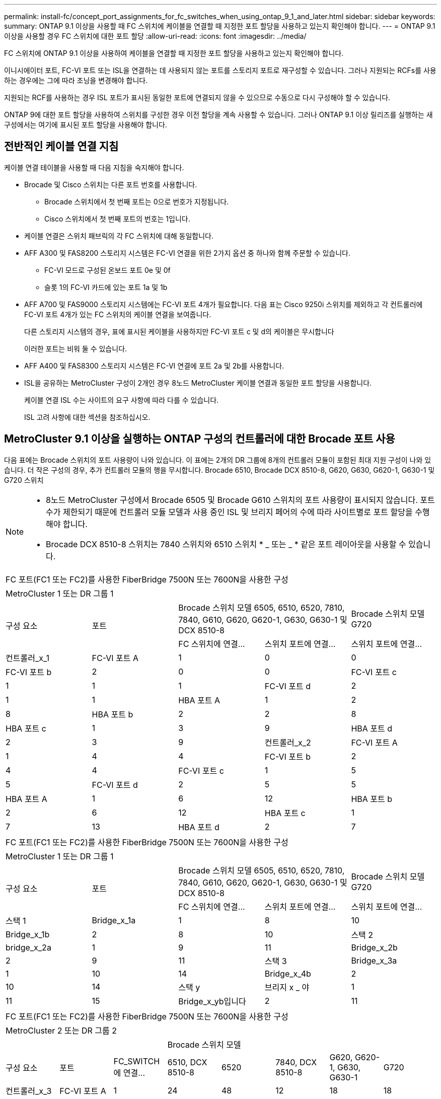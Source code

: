---
permalink: install-fc/concept_port_assignments_for_fc_switches_when_using_ontap_9_1_and_later.html 
sidebar: sidebar 
keywords:  
summary: ONTAP 9.1 이상을 사용할 때 FC 스위치에 케이블을 연결할 때 지정한 포트 할당을 사용하고 있는지 확인해야 합니다. 
---
= ONTAP 9.1 이상을 사용할 경우 FC 스위치에 대한 포트 할당
:allow-uri-read: 
:icons: font
:imagesdir: ../media/


[role="lead"]
FC 스위치에 ONTAP 9.1 이상을 사용하여 케이블을 연결할 때 지정한 포트 할당을 사용하고 있는지 확인해야 합니다.

이니시에이터 포트, FC-VI 포트 또는 ISL을 연결하는 데 사용되지 않는 포트를 스토리지 포트로 재구성할 수 있습니다. 그러나 지원되는 RCFs를 사용하는 경우에는 그에 따라 조닝을 변경해야 합니다.

지원되는 RCF를 사용하는 경우 ISL 포트가 표시된 동일한 포트에 연결되지 않을 수 있으므로 수동으로 다시 구성해야 할 수 있습니다.

ONTAP 9에 대한 포트 할당을 사용하여 스위치를 구성한 경우 이전 할당을 계속 사용할 수 있습니다. 그러나 ONTAP 9.1 이상 릴리즈를 실행하는 새 구성에서는 여기에 표시된 포트 할당을 사용해야 합니다.



== 전반적인 케이블 연결 지침

케이블 연결 테이블을 사용할 때 다음 지침을 숙지해야 합니다.

* Brocade 및 Cisco 스위치는 다른 포트 번호를 사용합니다.
+
** Brocade 스위치에서 첫 번째 포트는 0으로 번호가 지정됩니다.
** Cisco 스위치에서 첫 번째 포트의 번호는 1입니다.


* 케이블 연결은 스위치 패브릭의 각 FC 스위치에 대해 동일합니다.
* AFF A300 및 FAS8200 스토리지 시스템은 FC-VI 연결을 위한 2가지 옵션 중 하나와 함께 주문할 수 있습니다.
+
** FC-VI 모드로 구성된 온보드 포트 0e 및 0f
** 슬롯 1의 FC-VI 카드에 있는 포트 1a 및 1b


* AFF A700 및 FAS9000 스토리지 시스템에는 FC-VI 포트 4개가 필요합니다. 다음 표는 Cisco 9250i 스위치를 제외하고 각 컨트롤러에 FC-VI 포트 4개가 있는 FC 스위치의 케이블 연결을 보여줍니다.
+
다른 스토리지 시스템의 경우, 표에 표시된 케이블을 사용하지만 FC-VI 포트 c 및 d의 케이블은 무시합니다

+
이러한 포트는 비워 둘 수 있습니다.

* AFF A400 및 FAS8300 스토리지 시스템은 FC-VI 연결에 포트 2a 및 2b를 사용합니다.
* ISL을 공유하는 MetroCluster 구성이 2개인 경우 8노드 MetroCluster 케이블 연결과 동일한 포트 할당을 사용합니다.
+
케이블 연결 ISL 수는 사이트의 요구 사항에 따라 다를 수 있습니다.

+
ISL 고려 사항에 대한 섹션을 참조하십시오.





== MetroCluster 9.1 이상을 실행하는 ONTAP 구성의 컨트롤러에 대한 Brocade 포트 사용

다음 표에는 Brocade 스위치의 포트 사용량이 나와 있습니다. 이 표에는 2개의 DR 그룹에 8개의 컨트롤러 모듈이 포함된 최대 지원 구성이 나와 있습니다. 더 작은 구성의 경우, 추가 컨트롤러 모듈의 행을 무시합니다. Brocade 6510, Brocade DCX 8510-8, G620, G630, G620-1, G630-1 및 G720 스위치

[NOTE]
====
* 8노드 MetroCluster 구성에서 Brocade 6505 및 Brocade G610 스위치의 포트 사용량이 표시되지 않습니다. 포트 수가 제한되기 때문에 컨트롤러 모듈 모델과 사용 중인 ISL 및 브리지 페어의 수에 따라 사이트별로 포트 할당을 수행해야 합니다.
* Brocade DCX 8510-8 스위치는 7840 스위치와 6510 스위치 * _ 또는 _ * 같은 포트 레이아웃을 사용할 수 있습니다.


====
|===


5+| FC 포트(FC1 또는 FC2)를 사용한 FiberBridge 7500N 또는 7600N을 사용한 구성 


5+| MetroCluster 1 또는 DR 그룹 1 


.2+| 구성 요소 .2+| 포트 2+| Brocade 스위치 모델 6505, 6510, 6520, 7810, 7840, G610, G620, G620-1, G630, G630-1 및 DCX 8510-8 | Brocade 스위치 모델 G720 


| FC 스위치에 연결... | 스위치 포트에 연결... | 스위치 포트에 연결... 


 a| 
컨트롤러_x_1
 a| 
FC-VI 포트 A
 a| 
1
 a| 
0
 a| 
0



 a| 
FC-VI 포트 b
 a| 
2
 a| 
0
 a| 
0



 a| 
FC-VI 포트 c
 a| 
1
 a| 
1
 a| 
1



 a| 
FC-VI 포트 d
 a| 
2
 a| 
1
 a| 
1



 a| 
HBA 포트 A
 a| 
1
 a| 
2
 a| 
8



 a| 
HBA 포트 b
 a| 
2
 a| 
2
 a| 
8



 a| 
HBA 포트 c
 a| 
1
 a| 
3
 a| 
9



 a| 
HBA 포트 d
 a| 
2
 a| 
3
 a| 
9



 a| 
컨트롤러_x_2
 a| 
FC-VI 포트 A
 a| 
1
 a| 
4
 a| 
4



 a| 
FC-VI 포트 b
 a| 
2
 a| 
4
 a| 
4



 a| 
FC-VI 포트 c
 a| 
1
 a| 
5
 a| 
5



 a| 
FC-VI 포트 d
 a| 
2
 a| 
5
 a| 
5



 a| 
HBA 포트 A
 a| 
1
 a| 
6
 a| 
12



 a| 
HBA 포트 b
 a| 
2
 a| 
6
 a| 
12



 a| 
HBA 포트 c
 a| 
1
 a| 
7
 a| 
13



 a| 
HBA 포트 d
 a| 
2
 a| 
7
 a| 
13

|===
|===


5+| FC 포트(FC1 또는 FC2)를 사용한 FiberBridge 7500N 또는 7600N을 사용한 구성 


5+| MetroCluster 1 또는 DR 그룹 1 


.2+| 구성 요소 .2+| 포트 2+| Brocade 스위치 모델 6505, 6510, 6520, 7810, 7840, G610, G620, G620-1, G630, G630-1 및 DCX 8510-8 | Brocade 스위치 모델 G720 


| FC 스위치에 연결... | 스위치 포트에 연결... | 스위치 포트에 연결... 


 a| 
스택 1
 a| 
Bridge_x_1a
 a| 
1
 a| 
8
 a| 
10



 a| 
Bridge_x_1b
 a| 
2
 a| 
8
 a| 
10



 a| 
스택 2
 a| 
bridge_x_2a
 a| 
1
 a| 
9
 a| 
11



 a| 
Bridge_x_2b
 a| 
2
 a| 
9
 a| 
11



 a| 
스택 3
 a| 
Bridge_x_3a
 a| 
1
 a| 
10
 a| 
14



 a| 
Bridge_x_4b
 a| 
2
 a| 
10
 a| 
14



 a| 
스택 y
 a| 
브리지 x _ 야
 a| 
1
 a| 
11
 a| 
15



 a| 
Bridge_x_yb입니다
 a| 
2
 a| 
11
 a| 
15



 a| 
[NOTE]
====
* G620, G630, G620-1 및 G630-1 스위치에서 추가 브리지를 포트 12-17, 20 및 21에 케이블로 연결할 수 있습니다.
* G610 스위치에서는 포트 12-19에 추가 브리지를 연결할 수 있습니다.
* G720 스위치에서 추가 브리지는 포트 16-17, 20 및 21에 연결할 수 있습니다.


====
|===
|===


8+| FC 포트(FC1 또는 FC2)를 사용한 FiberBridge 7500N 또는 7600N을 사용한 구성 


8+| MetroCluster 2 또는 DR 그룹 2 


3+|  5+| Brocade 스위치 모델 


| 구성 요소 | 포트 | FC_SWITCH에 연결... | 6510, DCX 8510-8 | 6520 | 7840, DCX 8510-8 | G620, G620-1, G630, G630-1 | G720 


 a| 
컨트롤러_x_3
 a| 
FC-VI 포트 A
 a| 
1
 a| 
24
 a| 
48
 a| 
12
 a| 
18
 a| 
18



 a| 
FC-VI 포트 b
 a| 
2
 a| 
24
 a| 
48
 a| 
12
 a| 
18
 a| 
18



 a| 
FC-VI 포트 c
 a| 
1
 a| 
25
 a| 
49
 a| 
13
 a| 
19
 a| 
19



 a| 
FC-VI 포트 d
 a| 
2
 a| 
25
 a| 
49
 a| 
13
 a| 
19
 a| 
19



 a| 
HBA 포트 A
 a| 
1
 a| 
26
 a| 
50
 a| 
14
 a| 
24
 a| 
26



 a| 
HBA 포트 b
 a| 
2
 a| 
26
 a| 
50
 a| 
14
 a| 
24
 a| 
26



 a| 
HBA 포트 c
 a| 
1
 a| 
27
 a| 
51
 a| 
15
 a| 
25
 a| 
27



 a| 
HBA 포트 d
 a| 
2
 a| 
27
 a| 
51
 a| 
15
 a| 
25
 a| 
27



 a| 
컨트롤러_x_4
 a| 
FC-VI 포트 A
 a| 
1
 a| 
28
 a| 
52
 a| 
16
 a| 
22
 a| 
22



 a| 
FC-VI 포트 b
 a| 
2
 a| 
28
 a| 
52
 a| 
16
 a| 
22
 a| 
22



 a| 
FC-VI 포트 c
 a| 
1
 a| 
29
 a| 
53
 a| 
17
 a| 
23
 a| 
23



 a| 
FC-VI 포트 d
 a| 
2
 a| 
29
 a| 
53
 a| 
17
 a| 
23
 a| 
23



 a| 
HBA 포트 A
 a| 
1
 a| 
30
 a| 
54
 a| 
18
 a| 
28
 a| 
30



 a| 
HBA 포트 b
 a| 
2
 a| 
30
 a| 
54
 a| 
18
 a| 
28
 a| 
30



 a| 
HBA 포트 c
 a| 
1
 a| 
31
 a| 
55
 a| 
19
 a| 
29
 a| 
31



 a| 
HBA 포트 d
 a| 
2
 a| 
32
 a| 
55
 a| 
19
 a| 
29
 a| 
31



 a| 
스택 1
 a| 
Bridge_x_51A
 a| 
1
 a| 
32
 a| 
56
 a| 
20
 a| 
26
 a| 
32



 a| 
Bridge_x_51b
 a| 
2
 a| 
32
 a| 
56
 a| 
20
 a| 
26
 a| 
32



 a| 
스택 2
 a| 
Bridge_x_52A
 a| 
1
 a| 
33
 a| 
57
 a| 
21
 a| 
27
 a| 
33



 a| 
Bridge_x_52b
 a| 
2
 a| 
33
 a| 
57
 a| 
21
 a| 
27
 a| 
33



 a| 
스택 3
 a| 
Bridge_x_53a
 a| 
1
 a| 
34
 a| 
58
 a| 
22
 a| 
30
 a| 
34



 a| 
Bridge_x_54b
 a| 
2
 a| 
34
 a| 
58
 a| 
22
 a| 
30
 a| 
34



 a| 
스택 y
 a| 
브리지 x _ 야
 a| 
1
 a| 
35
 a| 
59
 a| 
23
 a| 
31
 a| 
35



 a| 
Bridge_x_yb입니다
 a| 
2
 a| 
35
 a| 
59
 a| 
23
 a| 
31
 a| 
35



 a| 
[NOTE]
====
* G720 스위치에서 추가 브리지를 포트 36-39에 케이블로 연결할 수 있습니다.


====
|===
|===


6+| FC 포트(FC1 및 FC2)를 모두 사용하는 FiberBridge 7500N 또는 7600N을 사용하는 구성 


6+| MetroCluster 1 또는 DR 그룹 1 


2.2+| 구성 요소 .2+| 포트 2+| Brocade 스위치 모델 6505, 6510, 6520, 7810, 7840, G610, G620, G620-1, G630, G630-1, DCX 8510-8 | Brocade 스위치 G720 


| FC_SWITCH에 연결... | 스위치 포트에 연결... | 스위치 포트에 연결... 


 a| 
스택 1
 a| 
Bridge_x_1a
 a| 
FC1
 a| 
1
 a| 
8
 a| 
10



 a| 
FC2
 a| 
2
 a| 
8
 a| 
10



 a| 
Bridge_x_1B
 a| 
FC1
 a| 
1
 a| 
9
 a| 
11



 a| 
FC2
 a| 
2
 a| 
9
 a| 
11



 a| 
스택 2
 a| 
bridge_x_2a
 a| 
FC1
 a| 
1
 a| 
10
 a| 
14



 a| 
FC2
 a| 
2
 a| 
10
 a| 
14



 a| 
Bridge_x_2B
 a| 
FC1
 a| 
1
 a| 
11
 a| 
15



 a| 
FC2
 a| 
2
 a| 
11
 a| 
15



 a| 
스택 3
 a| 
Bridge_x_3a
 a| 
FC1
 a| 
1
 a| 
12 *
 a| 
16



 a| 
FC2
 a| 
2
 a| 
12 *
 a| 
16



 a| 
Bridge_x_3B
 a| 
FC1
 a| 
1
 a| 
13 *
 a| 
17



 a| 
FC2
 a| 
2
 a| 
13 *
 a| 
17



 a| 
스택 y
 a| 
브리지 x _ 야
 a| 
FC1
 a| 
1
 a| 
14 *
 a| 
20



 a| 
FC2
 a| 
2
 a| 
14 *
 a| 
20



 a| 
Bridge_x_yb입니다
 a| 
FC1
 a| 
1
 a| 
15 *
 a| 
21



 a| 
FC2
 a| 
2
 a| 
15 *
 a| 
21



 a| 
42번, 포트 12부터 15까지 Brocade 7840 스위치의 두 번째 MetroCluster 또는 DR 그룹에 예약되어 있습니다.


NOTE: G620, G630, G620-1 및 G630-1 스위치의 포트 16, 17, 20 및 21에 추가 브리지를 연결할 수 있습니다.

|===
|===


9+| FC 포트(FC1 및 FC2)를 모두 사용하는 FiberBridge 7500N 또는 7600N을 사용하는 구성 


9+| MetroCluster 2 또는 DR 그룹 2 


2.2+| 구성 요소 .2+| 포트 6+| Brocade 스위치 모델 


| FC_SWITCH에 연결... | 6510, DCX 8510-8 | 6520 | 7840, DCX 8510-8 | G620, G620-1, G630, G630-1 | G720 


 a| 
컨트롤러_x_3
 a| 
FC-VI 포트 A
 a| 
1
 a| 
24
 a| 
48
 a| 
12
 a| 
18
 a| 
18



 a| 
FC-VI 포트 b
 a| 
2
 a| 
24
 a| 
48
 a| 
12
 a| 
18
 a| 
18



 a| 
FC-VI 포트 c
 a| 
1
 a| 
25
 a| 
49
 a| 
13
 a| 
19
 a| 
19



 a| 
FC-VI 포트 d
 a| 
2
 a| 
25
 a| 
49
 a| 
13
 a| 
19
 a| 
19



 a| 
HBA 포트 A
 a| 
1
 a| 
26
 a| 
50
 a| 
14
 a| 
24
 a| 
26



 a| 
HBA 포트 b
 a| 
2
 a| 
26
 a| 
50
 a| 
14
 a| 
24
 a| 
26



 a| 
HBA 포트 c
 a| 
1
 a| 
27
 a| 
51
 a| 
15
 a| 
25
 a| 
27



 a| 
HBA 포트 d
 a| 
2
 a| 
27
 a| 
51
 a| 
15
 a| 
25
 a| 
27



 a| 
컨트롤러_x_4
 a| 
FC-VI 포트 A
 a| 
1
 a| 
28
 a| 
52
 a| 
16
 a| 
22
 a| 
22



 a| 
FC-VI 포트 b
 a| 
2
 a| 
28
 a| 
52
 a| 
16
 a| 
22
 a| 
22



 a| 
FC-VI 포트 c
 a| 
1
 a| 
29
 a| 
53
 a| 
17
 a| 
23
 a| 
23



 a| 
FC-VI 포트 d
 a| 
2
 a| 
29
 a| 
53
 a| 
17
 a| 
23
 a| 
23



 a| 
HBA 포트 A
 a| 
1
 a| 
30
 a| 
54
 a| 
18
 a| 
28
 a| 
30



 a| 
HBA 포트 b
 a| 
2
 a| 
30
 a| 
54
 a| 
18
 a| 
28
 a| 
30



 a| 
HBA 포트 c
 a| 
1
 a| 
31
 a| 
55
 a| 
19
 a| 
29
 a| 
31



 a| 
HBA 포트 d
 a| 
2
 a| 
31
 a| 
55
 a| 
19
 a| 
29
 a| 
31



 a| 
스택 1
 a| 
Bridge_x_51A
 a| 
FC1
 a| 
1
 a| 
32
 a| 
56
 a| 
20
 a| 
26
 a| 
32



 a| 
FC2
 a| 
2
 a| 
32
 a| 
56
 a| 
20
 a| 
26
 a| 
32



 a| 
Bridge_x_51b
 a| 
FC1
 a| 
1
 a| 
33
 a| 
57
 a| 
21
 a| 
27
 a| 
33



 a| 
FC2
 a| 
2
 a| 
33
 a| 
57
 a| 
21
 a| 
27
 a| 
33



 a| 
스택 2
 a| 
Bridge_x_52A
 a| 
FC1
 a| 
1
 a| 
34
 a| 
58
 a| 
22
 a| 
30
 a| 
34



 a| 
FC2
 a| 
2
 a| 
34
 a| 
58
 a| 
22
 a| 
30
 a| 
34



 a| 
Bridge_x_52b
 a| 
FC1
 a| 
1
 a| 
35
 a| 
59
 a| 
23
 a| 
31
 a| 
35



 a| 
FC2
 a| 
2
 a| 
35
 a| 
59
 a| 
23
 a| 
31
 a| 
35



 a| 
스택 3
 a| 
Bridge_x_53a
 a| 
FC1
 a| 
1
 a| 
36
 a| 
60
 a| 
-
 a| 
32
 a| 
36



 a| 
FC2
 a| 
2
 a| 
36
 a| 
60
 a| 
-
 a| 
32
 a| 
36



 a| 
Bridge_x_53B
 a| 
FC1
 a| 
1
 a| 
37
 a| 
61
 a| 
-
 a| 
33
 a| 
37



 a| 
FC2
 a| 
2
 a| 
37
 a| 
61
 a| 
-
 a| 
33
 a| 
37



 a| 
스택 y
 a| 
브리지 x _ 5ya
 a| 
FC1
 a| 
1
 a| 
38
 a| 
62
 a| 
-
 a| 
34
 a| 
38



 a| 
FC2
 a| 
2
 a| 
38
 a| 
62
 a| 
-
 a| 
34
 a| 
38



 a| 
Bridge_x_5yb
 a| 
FC1
 a| 
1
 a| 
39
 a| 
63
 a| 
-
 a| 
35
 a| 
39



 a| 
FC2
 a| 
2
 a| 
39
 a| 
63
 a| 
-
 a| 
35
 a| 
39



 a| 

NOTE: G620, G630, G620-1 및 G630-1 스위치의 포트 36에서 39까지 추가 브리지를 연결할 수 있습니다.
 a| 

|===


== ONTAP 9.1 이상을 실행하는 MetroCluster 구성에서 ISL에 대한 Brocade 포트 사용량

다음 표에는 Brocade 스위치에 대한 ISL 포트 사용량이 나와 있습니다.


NOTE: AFF A700 또는 FAS9000 시스템은 성능 향상을 위해 최대 8개의 ISL을 지원합니다. Brocade 6510 및 G620 스위치에서 8개의 ISL이 지원됩니다.

|===


| 모델 전환 | ISL 포트 | 스위치 포트 


 a| 
Brocade 6520
 a| 
ISL 포트 1
 a| 
23



 a| 
ISL 포트 2
 a| 
47



 a| 
ISL 포트 3
 a| 
71



 a| 
ISL 포트 4
 a| 
95



 a| 
Brocade 6505
 a| 
ISL 포트 1
 a| 
20



 a| 
ISL 포트 2
 a| 
21



 a| 
ISL 포트 3
 a| 
22



 a| 
ISL 포트 4
 a| 
23



 a| 
Brocade 6510 및 Brocade DCX 8510-8
 a| 
ISL 포트 1
 a| 
40



 a| 
ISL 포트 2
 a| 
41



 a| 
ISL 포트 3
 a| 
42



 a| 
ISL 포트 4
 a| 
43



 a| 
ISL 포트 5
 a| 
44



 a| 
ISL 포트 6
 a| 
45



 a| 
ISL 포트 7
 a| 
46



 a| 
ISL 포트 8
 a| 
47



 a| 
Brocade 7810
 a| 
ISL 포트 1
 a| 
GE2(10Gbps)



 a| 
ISL 포트 2
 a| 
ge3(10Gbps)



 a| 
ISL 포트 3
 a| 
GE4(10Gbps)



 a| 
ISL 포트 4
 a| 
ge5(10Gbps)



 a| 
ISL 포트 5
 a| 
ge6(10Gbps)



 a| 
ISL 포트 6
 a| 
ge7(10Gbps)



 a| 
Brocade 7840

* 참고 *: Brocade 7840 스위치는 FCIP ISL 생성을 위해 스위치당 2개의 40Gbps VE 포트 또는 최대 4개의 10Gbps VE 포트를 지원합니다.
 a| 
ISL 포트 1
 a| 
GE0(40Gbps) 또는 ge2(10Gbps)



 a| 
ISL 포트 2
 a| 
ge1(40Gbps) 또는 ge3(10Gbps)



 a| 
ISL 포트 3
 a| 
ge10(10Gbps)



 a| 
ISL 포트 4
 a| 
ge11(10Gbps)



 a| 
Brocade G610
 a| 
ISL 포트 1
 a| 
20



 a| 
ISL 포트 2
 a| 
21



 a| 
ISL 포트 3
 a| 
22



 a| 
ISL 포트 4
 a| 
23



 a| 
Brocade G620, G620-1, G630, G630-1, G720
 a| 
ISL 포트 1
 a| 
40



 a| 
ISL 포트 2
 a| 
41



 a| 
ISL 포트 3
 a| 
42



 a| 
ISL 포트 4
 a| 
43



 a| 
ISL 포트 5
 a| 
44



 a| 
ISL 포트 6
 a| 
45



 a| 
ISL 포트 7
 a| 
46



 a| 
ISL 포트 8
 a| 
47

|===


== ONTAP 9.4 이상을 실행하는 MetroCluster 구성에서 컨트롤러의 Cisco 포트 사용

이 표에는 2개의 DR 그룹에 8개의 컨트롤러 모듈이 포함된 최대 지원 구성이 나와 있습니다. 더 작은 구성의 경우, 추가 컨트롤러 모듈의 행을 무시합니다.


NOTE: Cisco 9132T의 경우 를 참조하십시오 <<cisco_9132t_port,ONTAP 9.4 이상을 실행하는 MetroCluster 구성에서 Cisco 9132T 포트 사용>>.

|===


4+| Cisco 9396S 


| 구성 요소 | 포트 | 스위치 1 | 스위치 2 


 a| 
컨트롤러_x_1
 a| 
FC-VI 포트 A
 a| 
1
 a| 
-



 a| 
FC-VI 포트 b
 a| 
-
 a| 
1



 a| 
FC-VI 포트 c
 a| 
2
 a| 
-



 a| 
FC-VI 포트 d
 a| 
-
 a| 
2



 a| 
HBA 포트 A
 a| 
3
 a| 
-



 a| 
HBA 포트 b
 a| 
-
 a| 
3



 a| 
HBA 포트 c
 a| 
4
 a| 
-



 a| 
HBA 포트 d
 a| 
-
 a| 
4



 a| 
컨트롤러_x_2
 a| 
FC-VI 포트 A
 a| 
5
 a| 
-



 a| 
FC-VI 포트 b
 a| 
-
 a| 
5



 a| 
FC-VI 포트 c
 a| 
6
 a| 
-



 a| 
FC-VI 포트 d
 a| 
-
 a| 
6



 a| 
HBA 포트 A
 a| 
7
 a| 
-



 a| 
HBA 포트 b
 a| 
-
 a| 
7



 a| 
HBA 포트 c
 a| 
8
 a| 



 a| 
HBA 포트 d
 a| 
-
 a| 
8



 a| 
컨트롤러_x_3
 a| 
FC-VI 포트 A
 a| 
49
 a| 



 a| 
FC-VI 포트 b
 a| 
-
 a| 
49



 a| 
FC-VI 포트 c
 a| 
50
 a| 
-



 a| 
FC-VI 포트 d
 a| 
-
 a| 
50



 a| 
HBA 포트 A
 a| 
51
 a| 
-



 a| 
HBA 포트 b
 a| 
-
 a| 
51



 a| 
HBA 포트 c
 a| 
52
 a| 



 a| 
HBA 포트 d
 a| 
-
 a| 
52



 a| 
컨트롤러_x_4
 a| 
FC-VI 포트 A
 a| 
53
 a| 
-



 a| 
FC-VI 포트 b
 a| 
-
 a| 
53



 a| 
FC-VI 포트 c
 a| 
54
 a| 
-



 a| 
FC-VI 포트 d
 a| 
-
 a| 
54



 a| 
HBA 포트 A
 a| 
55
 a| 
-



 a| 
HBA 포트 b
 a| 
-
 a| 
55



 a| 
HBA 포트 c
 a| 
56
 a| 
-



 a| 
HBA 포트 d
 a| 
-
 a| 
56

|===
|===


4+| Cisco 9148S 


| 구성 요소 | 포트 | 스위치 1 | 스위치 2 


 a| 
컨트롤러_x_1
 a| 
FC-VI 포트 A
 a| 
1
 a| 



 a| 
FC-VI 포트 b
 a| 
-
 a| 
1



 a| 
FC-VI 포트 c
 a| 
2
 a| 
-



 a| 
FC-VI 포트 d
 a| 
-
 a| 
2



 a| 
HBA 포트 A
 a| 
3
 a| 
-



 a| 
HBA 포트 b
 a| 
-
 a| 
3



 a| 
HBA 포트 c
 a| 
4
 a| 
-



 a| 
HBA 포트 d
 a| 
-
 a| 
4



 a| 
컨트롤러_x_2
 a| 
FC-VI 포트 A
 a| 
5
 a| 
-



 a| 
FC-VI 포트 b
 a| 
-
 a| 
5



 a| 
FC-VI 포트 c
 a| 
6
 a| 
-



 a| 
FC-VI 포트 d
 a| 
-
 a| 
6



 a| 
HBA 포트 A
 a| 
7
 a| 
-



 a| 
HBA 포트 b
 a| 
-
 a| 
7



 a| 
HBA 포트 c
 a| 
8
 a| 
-



 a| 
HBA 포트 d
 a| 
-
 a| 
8



 a| 
컨트롤러_x_3
 a| 
FC-VI 포트 A
 a| 
25
 a| 



 a| 
FC-VI 포트 b
 a| 
-
 a| 
25



 a| 
FC-VI 포트 c
 a| 
26
 a| 
-



 a| 
FC-VI 포트 d
 a| 
-
 a| 
26



 a| 
HBA 포트 A
 a| 
27
 a| 
-



 a| 
HBA 포트 b
 a| 
-
 a| 
27



 a| 
HBA 포트 c
 a| 
28
 a| 
-



 a| 
HBA 포트 d
 a| 
-
 a| 
28



 a| 
컨트롤러_x_4
 a| 
FC-VI 포트 A
 a| 
29
 a| 
-



 a| 
FC-VI 포트 b
 a| 
-
 a| 
29



 a| 
FC-VI 포트 c
 a| 
30
 a| 
-



 a| 
FC-VI 포트 d
 a| 
-
 a| 
30



 a| 
HBA 포트 A
 a| 
31
 a| 
-



 a| 
HBA 포트 b
 a| 
-
 a| 
31



 a| 
HBA 포트 c
 a| 
32
 a| 
-



 a| 
HBA 포트 d
 a| 
-
 a| 
32

|===

NOTE: 다음 표에는 FC-VI 포트가 2개인 시스템이 나와 있습니다. AFF A700 및 FAS9000 시스템에는 4개의 FC-VI 포트(a, b, c 및 d)가 있습니다. AFF A700 또는 FAS9000 시스템을 사용하는 경우 포트 할당이 한 위치씩 이동합니다. 예를 들어, FC-VI 포트 c와 d는 스위치 포트 2로, HBA 포트 a와 b는 스위치 포트 3으로 이동합니다.

|===


4+| Cisco 9250i 참고: Cisco 9250i 스위치는 8노드 MetroCluster 구성에서 지원되지 않습니다. 


| 구성 요소 | 포트 | 스위치 1 | 스위치 2 


 a| 
컨트롤러_x_1
 a| 
FC-VI 포트 A
 a| 
1
 a| 
-



 a| 
FC-VI 포트 b
 a| 
-
 a| 
1



 a| 
HBA 포트 A
 a| 
2
 a| 
-



 a| 
HBA 포트 b
 a| 
-
 a| 
2



 a| 
HBA 포트 c
 a| 
3
 a| 
-



 a| 
HBA 포트 d
 a| 
-
 a| 
3



 a| 
컨트롤러_x_2
 a| 
FC-VI 포트 A
 a| 
4
 a| 
-



 a| 
FC-VI 포트 b
 a| 
-
 a| 
4



 a| 
HBA 포트 A
 a| 
5
 a| 
-



 a| 
HBA 포트 b
 a| 
-
 a| 
5



 a| 
HBA 포트 c
 a| 
6
 a| 
-



 a| 
HBA 포트 d
 a| 
-
 a| 
6



 a| 
컨트롤러_x_3
 a| 
FC-VI 포트 A
 a| 
7
 a| 
-



 a| 
FC-VI 포트 b
 a| 
-
 a| 
7



 a| 
HBA 포트 A
 a| 
8
 a| 
-



 a| 
HBA 포트 b
 a| 
-
 a| 
8



 a| 
HBA 포트 c
 a| 
9
 a| 
-



 a| 
HBA 포트 d
 a| 
-
 a| 
9



 a| 
컨트롤러_x_4
 a| 
FC-VI 포트 A
 a| 
10
 a| 
-



 a| 
FC-VI 포트 b
 a| 
-
 a| 
10



 a| 
HBA 포트 A
 a| 
11
 a| 
-



 a| 
HBA 포트 b
 a| 
-
 a| 
11



 a| 
HBA 포트 c
 a| 
13
 a| 
-



 a| 
HBA 포트 d
 a| 
-
 a| 
13

|===


== ONTAP 9.1 이상을 실행하는 MetroCluster 구성에서 FC-to-SAS 브리지에 대한 Cisco 포트 사용

|===


4+| Cisco 9396S 


| FC 포트 2개를 사용하는 FibreBridge 7500N 또는 7600N | 포트 | 스위치 1 | 스위치 2 


 a| 
Bridge_x_1a
 a| 
FC1
 a| 
9
 a| 
-



 a| 
FC2
 a| 
-
 a| 
9



 a| 
Bridge_x_1b
 a| 
FC1
 a| 
10
 a| 
-



 a| 
FC2
 a| 
-
 a| 
10



 a| 
bridge_x_2a
 a| 
FC1
 a| 
11
 a| 
-



 a| 
FC2
 a| 
-
 a| 
11



 a| 
Bridge_x_2b
 a| 
FC1
 a| 
12
 a| 
-



 a| 
FC2
 a| 
-
 a| 
12



 a| 
Bridge_x_3a
 a| 
FC1
 a| 
13
 a| 
-



 a| 
FC2
 a| 
-
 a| 
13



 a| 
Bridge_x_3b
 a| 
FC1
 a| 
14
 a| 
-



 a| 
FC2
 a| 
-
 a| 
14



 a| 
Bridge_x_4a
 a| 
FC1
 a| 
15
 a| 
-



 a| 
FC2
 a| 
-
 a| 
15



 a| 
Bridge_x_4b
 a| 
FC1
 a| 
16
 a| 
-



 a| 
FC2
 a| 
-
 a| 
16

|===
동일한 패턴에 따라 포트 17 - 40 및 57 - 88을 사용하여 추가 브리지를 연결할 수 있습니다.

|===


4+| Cisco 9148S 


| FC 포트 2개를 사용하는 FibreBridge 7500N 또는 7600N | 포트 | 스위치 1 | 스위치 2 


 a| 
Bridge_x_1a
 a| 
FC1
 a| 
9
 a| 
-



 a| 
FC2
 a| 
-
 a| 
9



 a| 
Bridge_x_1b
 a| 
FC1
 a| 
10
 a| 
-



 a| 
FC2
 a| 
-
 a| 
10



 a| 
bridge_x_2a
 a| 
FC1
 a| 
11
 a| 
-



 a| 
FC2
 a| 
-
 a| 
11



 a| 
Bridge_x_2b
 a| 
FC1
 a| 
12
 a| 
-



 a| 
FC2
 a| 
-
 a| 
12



 a| 
Bridge_x_3a
 a| 
FC1
 a| 
13
 a| 
-



 a| 
FC2
 a| 
-
 a| 
13



 a| 
Bridge_x_3b
 a| 
FC1
 a| 
14
 a| 
-



 a| 
FC2
 a| 
-
 a| 
14



 a| 
Bridge_x_4a
 a| 
FC1
 a| 
15
 a| 
-



 a| 
FC2
 a| 
-
 a| 
15



 a| 
Bridge_x_4b
 a| 
FC1
 a| 
16
 a| 
-



 a| 
FC2
 a| 
-
 a| 
16

|===
두 번째 DR 그룹 또는 두 번째 MetroCluster 구성에 대한 추가 브리지는 동일한 패턴에 따라 포트 33 - 40을 사용하여 연결할 수 있습니다.

|===


4+| Cisco 9250i 


| FC 포트 2개를 사용하는 FibreBridge 7500N 또는 7600N | 포트 | 스위치 1 | 스위치 2 


 a| 
Bridge_x_1a
 a| 
FC1
 a| 
14
 a| 
-



 a| 
FC2
 a| 
-
 a| 
14



 a| 
Bridge_x_1b
 a| 
FC1
 a| 
15
 a| 
-



 a| 
FC2
 a| 
-
 a| 
15



 a| 
bridge_x_2a
 a| 
FC1
 a| 
17
 a| 
-



 a| 
FC2
 a| 
-
 a| 
17



 a| 
Bridge_x_2b
 a| 
FC1
 a| 
18
 a| 
-



 a| 
FC2
 a| 
-
 a| 
18



 a| 
Bridge_x_3a
 a| 
FC1
 a| 
19
 a| 
-



 a| 
FC2
 a| 
-
 a| 
19



 a| 
Bridge_x_3b
 a| 
FC1
 a| 
21
 a| 
-



 a| 
FC2
 a| 
-
 a| 
21



 a| 
Bridge_x_4a
 a| 
FC1
 a| 
22
 a| 
-



 a| 
FC2
 a| 
-
 a| 
22



 a| 
Bridge_x_4b
 a| 
FC1
 a| 
23
 a| 
-



 a| 
FC2
 a| 
-
 a| 
23

|===
두 번째 DR 그룹 또는 두 번째 MetroCluster 구성에 대한 추가 브리지는 동일한 패턴에 따라 포트 25 - 48을 사용하여 연결할 수 있습니다.

다음 표는 FC 포트(FC1 또는 FC2)를 하나만 사용하여 FiberBridge 7500N 또는 7600N 브리지를 사용할 때의 브리지 포트 사용량을 보여 줍니다. FC 포트 하나를 사용하는 FiberBridge 7500N 또는 7600N 브리지의 경우 FC1 또는 FC2를 FC1로 표시된 포트에 케이블로 연결할 수 있습니다. 25-48번 포트를 사용하여 추가 브리지를 연결할 수 있습니다.

|===


4+| FC 포트 하나를 사용하는 FiberBridge 7500N 또는 7600N 브리지 


.2+| FC 포트 하나를 사용하는 FiberBridge 7500N 또는 7600N .2+| 포트 2+| Cisco 9396S 


| 스위치 1 | 스위치 2 


 a| 
Bridge_x_1a
 a| 
FC1
 a| 
9
 a| 
-



 a| 
Bridge_x_1b
 a| 
FC1
 a| 
-
 a| 
9



 a| 
bridge_x_2a
 a| 
FC1
 a| 
10
 a| 
-



 a| 
Bridge_x_2b
 a| 
FC1
 a| 
-
 a| 
10



 a| 
Bridge_x_3a
 a| 
FC1
 a| 
11
 a| 
-



 a| 
Bridge_x_3b
 a| 
FC1
 a| 
-
 a| 
11



 a| 
Bridge_x_4a
 a| 
FC1
 a| 
12
 a| 
-



 a| 
Bridge_x_4b
 a| 
FC1
 a| 
-
 a| 
12



 a| 
Bridge_x_5a
 a| 
FC1
 a| 
13
 a| 
-



 a| 
Bridge_x_5b
 a| 
FC1
 a| 
-
 a| 
13



 a| 
Bridge_x_6a
 a| 
FC1
 a| 
14
 a| 
-



 a| 
Bridge_x_6b
 a| 
FC1
 a| 
-
 a| 
14



 a| 
Bridge_x_7a
 a| 
FC1
 a| 
15
 a| 
-



 a| 
Bridge_x_7b
 a| 
FC1
 a| 
-
 a| 
15



 a| 
Bridge_x_8a
 a| 
FC1
 a| 
16
 a| 
-



 a| 
Bridge_x_8b
 a| 
FC1
 a| 
-
 a| 
16

|===
동일한 패턴에 따라 포트 17 - 40 및 57 - 88을 사용하여 추가 브리지를 연결할 수 있습니다.

|===


4+| FC 포트 하나를 사용하는 FiberBridge 7500N 또는 7600N 브리지 


.2+| 브리지 .2+| 포트 2+| Cisco 9148S 


| 스위치 1 | 스위치 2 


 a| 
Bridge_x_1a
 a| 
FC1
 a| 
9
 a| 
-



 a| 
Bridge_x_1b
 a| 
FC1
 a| 
-
 a| 
9



 a| 
bridge_x_2a
 a| 
FC1
 a| 
10
 a| 
-



 a| 
Bridge_x_2b
 a| 
FC1
 a| 
-
 a| 
10



 a| 
Bridge_x_3a
 a| 
FC1
 a| 
11
 a| 
-



 a| 
Bridge_x_3b
 a| 
FC1
 a| 
-
 a| 
11



 a| 
Bridge_x_4a
 a| 
FC1
 a| 
12
 a| 
-



 a| 
Bridge_x_4b
 a| 
FC1
 a| 
-
 a| 
12



 a| 
Bridge_x_5a
 a| 
FC1
 a| 
13
 a| 
-



 a| 
Bridge_x_5b
 a| 
FC1
 a| 
-
 a| 
13



 a| 
Bridge_x_6a
 a| 
FC1
 a| 
14
 a| 
-



 a| 
Bridge_x_6b
 a| 
FC1
 a| 
-
 a| 
14



 a| 
Bridge_x_7a
 a| 
FC1
 a| 
15
 a| 
-



 a| 
Bridge_x_7b
 a| 
FC1
 a| 
-
 a| 
15



 a| 
Bridge_x_8a
 a| 
FC1
 a| 
16
 a| 
-



 a| 
Bridge_x_8b
 a| 
FC1
 a| 
-
 a| 
16

|===
두 번째 DR 그룹 또는 두 번째 MetroCluster 구성에 대한 추가 브리지는 동일한 패턴에 따라 포트 25 - 48을 사용하여 연결할 수 있습니다.

|===


4+| Cisco 9250i 


| FC 포트 하나를 사용하는 FiberBridge 7500N 또는 7600N | 포트 | 스위치 1 | 스위치 2 


 a| 
Bridge_x_1a
 a| 
FC1
 a| 
14
 a| 
-



 a| 
Bridge_x_1b
 a| 
FC1
 a| 
-
 a| 
14



 a| 
bridge_x_2a
 a| 
FC1
 a| 
15
 a| 
-



 a| 
Bridge_x_2b
 a| 
FC1
 a| 
-
 a| 
15



 a| 
Bridge_x_3a
 a| 
FC1
 a| 
17
 a| 
-



 a| 
Bridge_x_3b
 a| 
FC1
 a| 
-
 a| 
17



 a| 
Bridge_x_4a
 a| 
FC1
 a| 
18
 a| 
-



 a| 
Bridge_x_4b
 a| 
FC1
 a| 
-
 a| 
18



 a| 
Bridge_x_5a
 a| 
FC1
 a| 
19
 a| 
-



 a| 
Bridge_x_5b
 a| 
FC1
 a| 
-
 a| 
19



 a| 
Bridge_x_6a
 a| 
FC1
 a| 
21
 a| 
-



 a| 
Bridge_x_6b
 a| 
FC1
 a| 
-
 a| 
21



 a| 
Bridge_x_7a
 a| 
FC1
 a| 
22
 a| 
-



 a| 
Bridge_x_7b
 a| 
FC1
 a| 
-
 a| 
22



 a| 
Bridge_x_8a
 a| 
FC1
 a| 
23
 a| 
-



 a| 
Bridge_x_8b
 a| 
FC1
 a| 
-
 a| 
23

|===
동일한 패턴에 따라 포트 25 ~ 48을 사용하여 추가 브리지를 연결할 수 있습니다.



== ONTAP 9.1 이상을 실행하는 MetroCluster 구성에서 8노드 구성의 ISL에 대한 Cisco 포트 사용량

다음 표에서는 ISL 포트 사용을 보여 줍니다. ISL 포트 사용은 구성의 모든 스위치에서 동일합니다.


NOTE: Cisco 9132T의 경우 를 참조하십시오 <<cisco_9132t_port_isl,ONTAP 9.1 이상을 실행하는 MetroCluster 구성에서 Cisco 9132T의 ISL 포트 사용>>.

|===


| 모델 전환 | ISL 포트 | 스위치 포트 


 a| 
Cisco 9396S
 a| 
ISL 1
 a| 
44



 a| 
ISL 2
 a| 
48



 a| 
ISL 3
 a| 
92



 a| 
ISL 4
 a| 
96



 a| 
24포트 라이센스가 있는 Cisco 9250i
 a| 
ISL 1
 a| 
12



 a| 
ISL 2
 a| 
16



 a| 
ISL 3
 a| 
20



 a| 
ISL 4
 a| 
24



 a| 
Cisco 9148S
 a| 
ISL 1
 a| 
20



 a| 
ISL 2
 a| 
24



 a| 
ISL 3
 a| 
44



 a| 
ISL 4
 a| 
48

|===


== ONTAP 9.4 이상을 실행하는 MetroCluster 4노드 및 8노드 구성에서 Cisco 9132T 포트를 사용합니다

다음 표에는 Cisco 9132T 스위치의 포트 사용량이 나와 있습니다. 이 표에는 2개의 DR 그룹에 4개 및 8개의 컨트롤러 모듈이 포함된 최대 지원 구성이 나와 있습니다.


NOTE: 8노드 구성의 경우 RCF가 제공되지 않기 때문에 수동으로 조닝을 수행해야 합니다.

|===


7+| FC 포트(FC1 및 FC2)를 모두 사용하는 FiberBridge 7500N 또는 7600N을 사용하는 구성 


7+| MetroCluster 1 또는 DR 그룹 1 


4+|  2+| 4노드 | 8개 노드 


2+| 구성 요소 | 포트 | FC_SWITCH에 연결... | 9132T(1x LEM) | 9132T(2x LEM) | 9132T(2x LEM) 


 a| 
컨트롤러_x_1
 a| 
FC-VI 포트 A
 a| 
1
 a| 
LEM1-1
 a| 
LEM1-1
 a| 
LEM1-1



 a| 
FC-VI 포트 b
 a| 
2
 a| 
LEM1-1
 a| 
LEM1-1
 a| 
LEM1-1



 a| 
FC-VI 포트 c
 a| 
1
 a| 
LEM1-2
 a| 
LEM1-2
 a| 
LEM1-2



 a| 
FC-VI 포트 d
 a| 
2
 a| 
LEM1-2
 a| 
LEM1-2
 a| 
LEM1-2



 a| 
HBA 포트 A
 a| 
1
 a| 
LEM1-5
 a| 
LEM1-5
 a| 
LEM1-3



 a| 
HBA 포트 b
 a| 
2
 a| 
LEM1-5
 a| 
LEM1-5
 a| 
LEM1-3



 a| 
HBA 포트 c
 a| 
1
 a| 
LEM1-6
 a| 
LEM1-6
 a| 
LEM1-4



 a| 
HBA 포트 d
 a| 
2
 a| 
LEM1-6
 a| 
LEM1-6
 a| 
LEM1-4



 a| 
컨트롤러_x_2
 a| 
FC-VI 포트 A
 a| 
1
 a| 
LEM1-7
 a| 
LEM1-7
 a| 
LEM1-5



 a| 
FC-VI 포트 b
 a| 
2
 a| 
LEM1-7
 a| 
LEM1-7
 a| 
LEM1-5



 a| 
FC-VI 포트 c
 a| 
1
 a| 
LEM1-8
 a| 
LEM1-8
 a| 
LEM1-6



 a| 
FC-VI 포트 d
 a| 
2
 a| 
LEM1-8
 a| 
LEM1-8
 a| 
LEM1-6



 a| 
HBA 포트 A
 a| 
1
 a| 
LEM1-11
 a| 
LEM1-11
 a| 
LEM1-7



 a| 
HBA 포트 b
 a| 
2
 a| 
LEM1-11
 a| 
LEM1-11
 a| 
LEM1-7



 a| 
HBA 포트 c
 a| 
1
 a| 
LEM1-12
 a| 
LEM1-12
 a| 
LEM1-8



 a| 
HBA 포트 d
 a| 
2
 a| 
LEM1-12
 a| 
LEM1-12
 a| 
LEM1-8



7+| MetroCluster 2 또는 DR 그룹 2 


 a| 
컨트롤러_x_3
 a| 
FC-VI 포트 A
 a| 
1
|  |   a| 
LEM2-1



 a| 
FC-VI 포트 b
 a| 
2
|  |   a| 
LEM2-1



 a| 
FC-VI 포트 c
 a| 
1
|  |   a| 
LEM2-2



 a| 
FC-VI 포트 d
 a| 
2
|  |   a| 
LEM2-2



 a| 
HBA 포트 A
 a| 
1
|  |   a| 
LEM2-3



 a| 
HBA 포트 b
 a| 
2
|  |   a| 
LEM2-3



 a| 
HBA 포트 c
 a| 
1
|  |   a| 
LEM2-4



 a| 
HBA 포트 d
 a| 
2
|  |   a| 
LEM2-4



 a| 
컨트롤러_x_4
 a| 
FC-VI-1 포트 A
 a| 
1
|  |   a| 
LEM2-5를 참조하십시오



 a| 
FC-VI-1 포트 b
 a| 
2
|  |   a| 
LEM2-5를 참조하십시오



 a| 
FC-VI-1 포트 c
 a| 
1
|  |   a| 
LEM2-6을 참조하십시오



 a| 
FC-VI-1 포트 d
 a| 
2
|  |   a| 
LEM2-6을 참조하십시오



 a| 
HBA 포트 A
 a| 
1
|  |   a| 
LEM2-7을 참조하십시오



 a| 
HBA 포트 b
 a| 
2
|  |   a| 
LEM2-7을 참조하십시오



 a| 
HBA 포트 c
 a| 
1
|  |   a| 
LEM2-8을 참조하십시오



 a| 
HBA 포트 d
 a| 
2
|  |   a| 
LEM2-8을 참조하십시오



7+| MetroCluster 1 또는 DR 그룹 1 


4+|  2+| 4노드 | 8개 노드 


2+| FC 포트 2개를 사용하는 FiberBridge 7500N | 포트 | FC_SWITCH에 연결... | 9132T(1x LEM) | 9132T(2x LEM) | 9132T(2x LEM) 


 a| 
스택 1
 a| 
Bridge_x_1a
 a| 
FC1
 a| 
1
 a| 
LEM1-13
 a| 
LEM1-13
 a| 
LEM1-9



 a| 
FC2
 a| 
2
 a| 
LEM1-13
 a| 
LEM1-13
 a| 
LEM1-9



 a| 
Bridge_x_1b
 a| 
FC1
 a| 
1
 a| 
LEM1-14
 a| 
LEM1-14
 a| 
LEM1-10



 a| 
FC2
 a| 
2
 a| 
LEM1-14
 a| 
LEM1-14
 a| 
LEM1-10



 a| 
스택 2
 a| 
bridge_x_2a
 a| 
FC1
 a| 
1
|   a| 
LEM1-15
 a| 
LEM1-11



 a| 
FC2
 a| 
2
|   a| 
LEM1-15
 a| 
LEM1-11



 a| 
Bridge_x_2b
 a| 
FC1
 a| 
1
|   a| 
LEM1-16
 a| 
LEM1-12



 a| 
FC2
 a| 
2
|   a| 
LEM1-16
 a| 
LEM1-12



 a| 
스택 3
 a| 
Bridge_x_3a
 a| 
FC1
 a| 
1
|   a| 
LEM2-1
 a| 
LEM2-9



 a| 
FC2
 a| 
2
|   a| 
LEM2-1
 a| 
LEM2-9



 a| 
Bridge_x_3b
 a| 
FC1
 a| 
1
|   a| 
LEM2-2
 a| 
LEM2-10



 a| 
FC2
 a| 
2
|   a| 
LEM2-2
 a| 
LEM2-10



 a| 
스택 y
 a| 
브리지 x _ 야
 a| 
FC1
 a| 
1
|   a| 
LEM2-3
 a| 
LEM2-11



 a| 
FC2
 a| 
2
|   a| 
LEM2-3
 a| 
LEM2-11



 a| 
Bridge_x_yb입니다
 a| 
FC1
 a| 
1
|   a| 
LEM2-4
 a| 
LEM2-12



 a| 
FC2
 a| 
2
|   a| 
LEM2-4
 a| 
LEM2-12

|===
[NOTE]
====
* 4노드 구성에서 LEM 2개가 있는 LEM2-5부터 LEM2-8까지 LEM2-8까지 추가 브리지를 연결할 수 있습니다.
* 8노드 구성에서 LEM2-13 포트부터 LEM2-16 IN 9132T 스위치까지 2개의 LEM으로 추가 브리지를 연결할 수 있습니다.
* 1개의 LEM 모듈이 있는 9132T 스위치를 사용하면 1개의 브리지 스택만 지원됩니다.


====


== ONTAP 9.1 이상을 실행하는 MetroCluster 구성에서 4노드 및 8노드 구성의 ISL용 Cisco 9132T 포트 사용

다음 표에서는 Cisco 9132T 스위치의 ISL 포트 사용량을 보여 줍니다.

|===


4+| MetroCluster 1 또는 DR 그룹 1 


.2+| 포트 2+| 4노드 | 8개 노드 


| 9132T(1x LEM) | 9132T(2x LEM) | 9132T(2x LEM) 


| ISL1 | LEM1-15 | LEM2-9 | LEM1-13 


| ISL2 | LEM1-16 | LEM2-10 | LEM1-14 


| ISL3 |  | LEM2-11 | LEM1-15 


| ISL4 |  | LEM2-12 | LEM1-16 


| ISL5 |  | LEM2-13 |  


| ISL6 |  | LEM2-14 |  


| ISL7 |  | LEM2-15 |  


| ISL8 |  | LEM2-16 |  
|===
